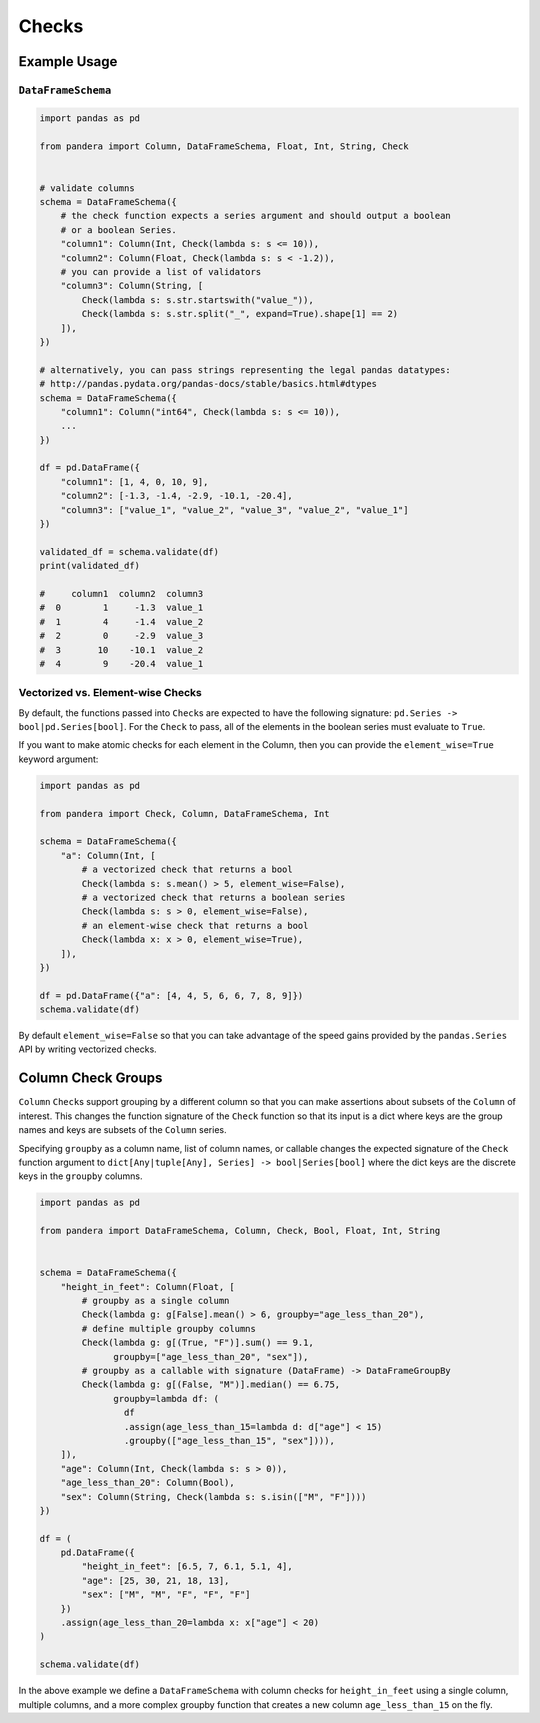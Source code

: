 .. pandera documentation master file

Checks
======

Example Usage
-------------

``DataFrameSchema``
~~~~~~~~~~~~~~~~~~~

.. code:: python

   import pandas as pd

   from pandera import Column, DataFrameSchema, Float, Int, String, Check


   # validate columns
   schema = DataFrameSchema({
       # the check function expects a series argument and should output a boolean
       # or a boolean Series.
       "column1": Column(Int, Check(lambda s: s <= 10)),
       "column2": Column(Float, Check(lambda s: s < -1.2)),
       # you can provide a list of validators
       "column3": Column(String, [
           Check(lambda s: s.str.startswith("value_")),
           Check(lambda s: s.str.split("_", expand=True).shape[1] == 2)
       ]),
   })

   # alternatively, you can pass strings representing the legal pandas datatypes:
   # http://pandas.pydata.org/pandas-docs/stable/basics.html#dtypes
   schema = DataFrameSchema({
       "column1": Column("int64", Check(lambda s: s <= 10)),
       ...
   })

   df = pd.DataFrame({
       "column1": [1, 4, 0, 10, 9],
       "column2": [-1.3, -1.4, -2.9, -10.1, -20.4],
       "column3": ["value_1", "value_2", "value_3", "value_2", "value_1"]
   })

   validated_df = schema.validate(df)
   print(validated_df)

   #     column1  column2  column3
   #  0        1     -1.3  value_1
   #  1        4     -1.4  value_2
   #  2        0     -2.9  value_3
   #  3       10    -10.1  value_2
   #  4        9    -20.4  value_1

Vectorized vs. Element-wise Checks
~~~~~~~~~~~~~~~~~~~~~~~~~~~~~~~~~~

By default, the functions passed into ``Check``\ s are expected to have
the following signature: ``pd.Series -> bool|pd.Series[bool]``. For the
``Check`` to pass, all of the elements in the boolean series must
evaluate to ``True``.

If you want to make atomic checks for each element in the Column, then
you can provide the ``element_wise=True`` keyword argument:

.. code:: python

   import pandas as pd

   from pandera import Check, Column, DataFrameSchema, Int

   schema = DataFrameSchema({
       "a": Column(Int, [
           # a vectorized check that returns a bool
           Check(lambda s: s.mean() > 5, element_wise=False),
           # a vectorized check that returns a boolean series
           Check(lambda s: s > 0, element_wise=False),
           # an element-wise check that returns a bool
           Check(lambda x: x > 0, element_wise=True),
       ]),
   })

   df = pd.DataFrame({"a": [4, 4, 5, 6, 6, 7, 8, 9]})
   schema.validate(df)

By default ``element_wise=False`` so that you can take advantage of the
speed gains provided by the ``pandas.Series`` API by writing vectorized
checks.


Column Check Groups
-------------------

``Column`` ``Check``\ s support grouping by a different column so that
you can make assertions about subsets of the ``Column`` of interest.
This changes the function signature of the ``Check`` function so that
its input is a dict where keys are the group names and keys are subsets
of the ``Column`` series.

Specifying ``groupby`` as a column name, list of column names, or
callable changes the expected signature of the ``Check`` function
argument to ``dict[Any|tuple[Any], Series] -> bool|Series[bool]`` where
the dict keys are the discrete keys in the ``groupby`` columns.

.. code:: python

   import pandas as pd

   from pandera import DataFrameSchema, Column, Check, Bool, Float, Int, String


   schema = DataFrameSchema({
       "height_in_feet": Column(Float, [
           # groupby as a single column
           Check(lambda g: g[False].mean() > 6, groupby="age_less_than_20"),
           # define multiple groupby columns
           Check(lambda g: g[(True, "F")].sum() == 9.1,
                 groupby=["age_less_than_20", "sex"]),
           # groupby as a callable with signature (DataFrame) -> DataFrameGroupBy
           Check(lambda g: g[(False, "M")].median() == 6.75,
                 groupby=lambda df: (
                   df
                   .assign(age_less_than_15=lambda d: d["age"] < 15)
                   .groupby(["age_less_than_15", "sex"]))),
       ]),
       "age": Column(Int, Check(lambda s: s > 0)),
       "age_less_than_20": Column(Bool),
       "sex": Column(String, Check(lambda s: s.isin(["M", "F"])))
   })

   df = (
       pd.DataFrame({
           "height_in_feet": [6.5, 7, 6.1, 5.1, 4],
           "age": [25, 30, 21, 18, 13],
           "sex": ["M", "M", "F", "F", "F"]
       })
       .assign(age_less_than_20=lambda x: x["age"] < 20)
   )

   schema.validate(df)

In the above example we define a ``DataFrameSchema`` with column checks
for ``height_in_feet`` using a single column, multiple columns, and a
more complex groupby function that creates a new column
``age_less_than_15`` on the fly.

